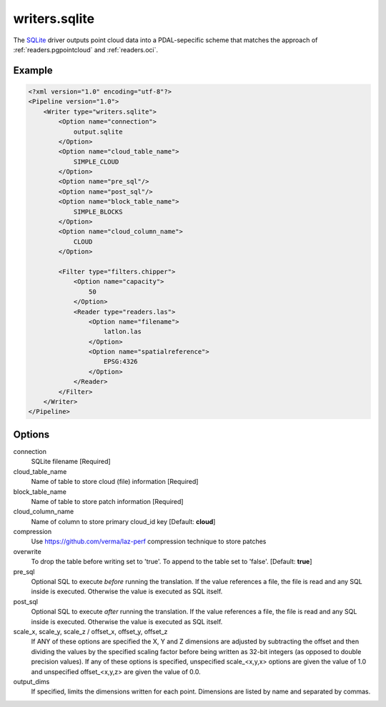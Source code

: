 .. _writers.sqlite:

writers.sqlite
====================

The `SQLite`_ driver outputs point cloud data into a PDAL-sepecific scheme 
that matches the approach of :ref:`readers.pgpointcloud` and :ref:`readers.oci`. 

Example
-------

.. code-block:: xml

    <?xml version="1.0" encoding="utf-8"?>
    <Pipeline version="1.0">
        <Writer type="writers.sqlite">
            <Option name="connection">
                output.sqlite
            </Option>
            <Option name="cloud_table_name">
                SIMPLE_CLOUD
            </Option>
            <Option name="pre_sql"/>
            <Option name="post_sql"/>
            <Option name="block_table_name">
                SIMPLE_BLOCKS
            </Option>
            <Option name="cloud_column_name">
                CLOUD
            </Option>
      
            <Filter type="filters.chipper">
                <Option name="capacity">
                    50
                </Option>
                <Reader type="readers.las">
                    <Option name="filename">
                        latlon.las
                    </Option>
                    <Option name="spatialreference">
                        EPSG:4326
                    </Option>
                </Reader>
            </Filter>
        </Writer>
    </Pipeline>



Options
-------

connection
  SQLite filename [Required] 

cloud_table_name
  Name of table to store cloud (file) information [Required]

block_table_name
  Name of table to store patch information [Required]

cloud_column_name
  Name of column to store primary cloud_id key [Default: **cloud**]

compression
  Use https://github.com/verma/laz-perf compression technique to store patches

overwrite
  To drop the table before writing set to 'true'. To append to the table set to 'false'. [Default: **true**]

pre_sql
  Optional SQL to execute *before* running the translation. If the value references a file, the file is read and any SQL inside is executed. Otherwise the value is executed as SQL itself.

post_sql
  Optional SQL to execute *after* running the translation. If the value references a file, the file is read and any SQL inside is executed. Otherwise the value is executed as SQL itself.
  
scale_x, scale_y, scale_z / offset_x, offset_y, offset_z
  If ANY of these options are specified the X, Y and Z dimensions are adjusted
  by subtracting the offset and then dividing the values by the specified
  scaling factor before being written as 32-bit integers (as opposed to double
  precision values).  If any of these options is specified, unspecified
  scale_<x,y,x> options are given the value of 1.0 and unspecified
  offset_<x,y,z> are given the value of 0.0.

output_dims
  If specified, limits the dimensions written for each point.  Dimensions
  are listed by name and separated by commas.

.. _SQLite: http://sqlite.org
